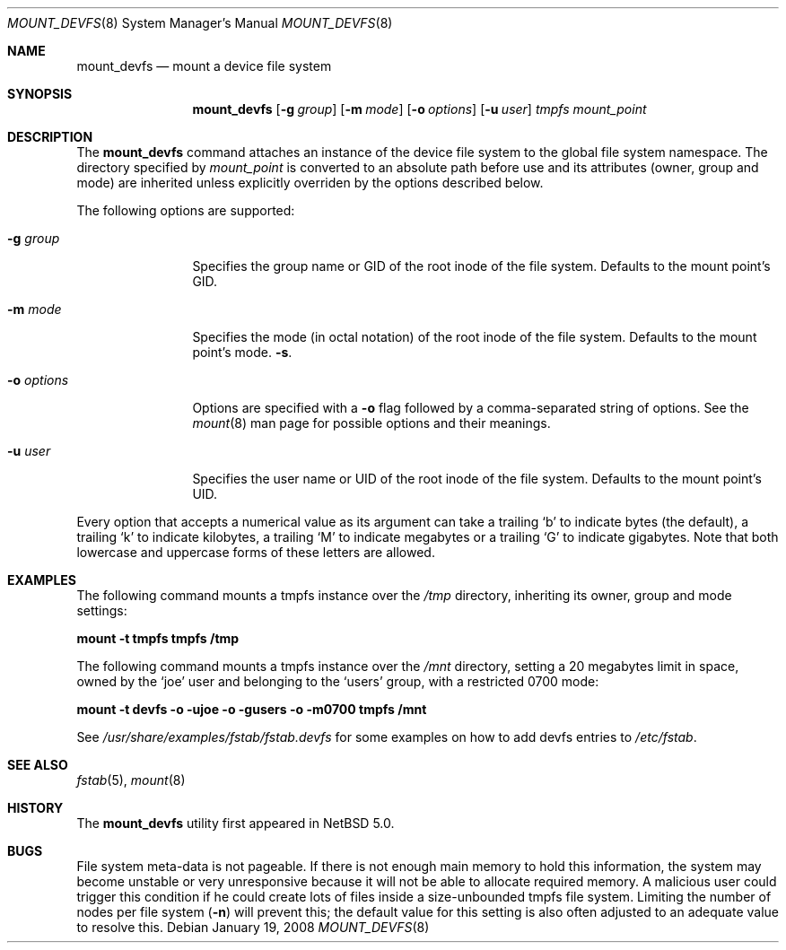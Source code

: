 .\"	$NetBSD: mount_devfs.8,v 1.1.6.1 2008/02/21 20:44:55 mjf Exp $
.\"
.\" Copyright (c) 2005, 2006 The NetBSD Foundation, Inc.
.\" All rights reserved.
.\"
.\" This code is derived from software contributed to The NetBSD Foundation
.\" by Julio M. Merino Vidal, developed as part of Google's Summer of Code
.\" 2005 program.
.\"
.\" Redistribution and use in source and binary forms, with or without
.\" modification, are permitted provided that the following conditions
.\" are met:
.\" 1. Redistributions of source code must retain the above copyright
.\"    notice, this list of conditions and the following disclaimer.
.\" 2. Redistributions in binary form must reproduce the above copyright
.\"    notice, this list of conditions and the following disclaimer in the
.\"    documentation and/or other materials provided with the distribution.
.\" 3. All advertising materials mentioning features or use of this software
.\"    must display the following acknowledgement:
.\"        This product includes software developed by the NetBSD
.\"        Foundation, Inc. and its contributors.
.\" 4. Neither the name of The NetBSD Foundation nor the names of its
.\"    contributors may be used to endorse or promote products derived
.\"    from this software without specific prior written permission.
.\"
.\" THIS SOFTWARE IS PROVIDED BY THE NETBSD FOUNDATION, INC. AND CONTRIBUTORS
.\" ``AS IS'' AND ANY EXPRESS OR IMPLIED WARRANTIES, INCLUDING, BUT NOT LIMITED
.\" TO, THE IMPLIED WARRANTIES OF MERCHANTABILITY AND FITNESS FOR A PARTICULAR
.\" PURPOSE ARE DISCLAIMED.  IN NO EVENT SHALL THE FOUNDATION OR CONTRIBUTORS
.\" BE LIABLE FOR ANY DIRECT, INDIRECT, INCIDENTAL, SPECIAL, EXEMPLARY, OR
.\" CONSEQUENTIAL DAMAGES (INCLUDING, BUT NOT LIMITED TO, PROCUREMENT OF
.\" SUBSTITUTE GOODS OR SERVICES; LOSS OF USE, DATA, OR PROFITS; OR BUSINESS
.\" INTERRUPTION) HOWEVER CAUSED AND ON ANY THEORY OF LIABILITY, WHETHER IN
.\" CONTRACT, STRICT LIABILITY, OR TORT (INCLUDING NEGLIGENCE OR OTHERWISE)
.\" ARISING IN ANY WAY OUT OF THE USE OF THIS SOFTWARE, EVEN IF ADVISED OF THE
.\" POSSIBILITY OF SUCH DAMAGE.
.\"
.Dd January 19, 2008
.Dt MOUNT_DEVFS 8
.Os
.Sh NAME
.Nm mount_devfs
.Nd mount a device file system
.Sh SYNOPSIS
.Nm
.Op Fl g Ar group
.Op Fl m Ar mode
.Op Fl o Ar options
.Op Fl u Ar user
.Ar tmpfs
.Ar mount_point
.Sh DESCRIPTION
The
.Nm
command attaches an instance of the device file system to the
global file system namespace.
The directory specified by
.Ar mount_point
is converted to an absolute path before use and its attributes (owner,
group and mode) are inherited unless explicitly overriden by the options
described below.
.Pp
The following options are supported:
.Bl -tag -width XoXoptions
.It Fl g Ar group
Specifies the group name or GID of the root inode of the file system.
Defaults to the mount point's GID.
.It Fl m Ar mode
Specifies the mode (in octal notation) of the root inode of the file system.
Defaults to the mount point's mode.
.Fl s .
.It Fl o Ar options
Options are specified with a
.Fl o
flag followed by a comma-separated string of options.
See the
.Xr mount 8
man page for possible options and their meanings.
.It Fl u Ar user
Specifies the user name or UID of the root inode of the file system.
Defaults to the mount point's UID.
.El
.Pp
Every option that accepts a numerical value as its argument can take a
trailing
.Sq b
to indicate bytes (the default), a trailing
.Sq k
to indicate kilobytes, a trailing
.Sq M
to indicate megabytes or a trailing
.Sq G
to indicate gigabytes.
Note that both lowercase and uppercase forms of these letters are allowed.
.Sh EXAMPLES
The following command mounts a tmpfs instance over the
.Pa /tmp
directory, inheriting its owner, group and mode settings:
.Pp
.Ic "mount -t tmpfs tmpfs /tmp"
.Pp
The following command mounts a tmpfs instance over the
.Pa /mnt
directory, setting a 20 megabytes limit in space, owned by the
.Sq joe
user and belonging to the
.Sq users
group, with a restricted 0700 mode:
.Pp
.Ic "mount -t devfs -o -ujoe -o -gusers -o -m0700 tmpfs /mnt"
.Pp
See
.Pa /usr/share/examples/fstab/fstab.devfs
for some examples on how to add devfs entries to
.Pa /etc/fstab .
.Sh SEE ALSO
.Xr fstab 5 ,
.Xr mount 8
.Sh HISTORY
The
.Nm
utility first appeared in
.Nx 5.0 .
.Sh BUGS
File system meta-data is not pageable.
If there is not enough main memory to hold this information, the system may
become unstable or very unresponsive because it will not be able to allocate
required memory.
A malicious user could trigger this condition if he could create lots of
files inside a size-unbounded tmpfs file system.
Limiting the number of nodes per file system
.Pq Fl n
will prevent this; the default value for this setting is also often adjusted
to an adequate value to resolve this.
